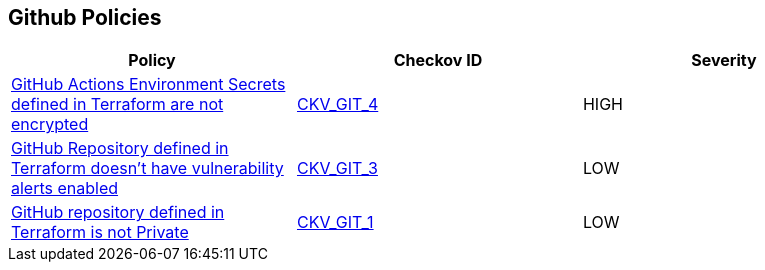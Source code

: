 == Github Policies

[cols="1,1,1", options="header"]
|===
|Policy|Checkov ID| Severity

|xref:ensure-github-actions-secrets-are-encrypted.adoc[GitHub Actions Environment Secrets defined in Terraform are not encrypted]
| https://github.com/bridgecrewio/checkov/tree/master/checkov/terraform/checks/resource/github/SecretsEncrypted.py[CKV_GIT_4]
|HIGH

|xref:ensure-github-repository-has-vulnerability-alerts-enabled.adoc[GitHub Repository defined in Terraform doesn't have vulnerability alerts enabled]
| https://github.com/bridgecrewio/checkov/tree/master/checkov/terraform/checks/resource/github/RepositoryEnableVulnerabilityAlerts.py[CKV_GIT_3]
|LOW

|xref:ensure-repository-is-private.adoc[GitHub repository defined in Terraform is not Private]
| https://github.com/bridgecrewio/checkov/tree/master/checkov/terraform/checks/resource/github/PrivateRepo.py[CKV_GIT_1]
|LOW

|===

